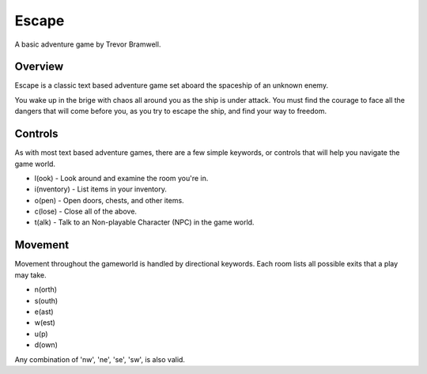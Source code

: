 Escape
======

A basic adventure game by Trevor Bramwell.

Overview
--------

Escape is a classic text based adventure game set aboard the spaceship
of an unknown enemy.

You wake up in the brige with chaos all around you as the ship is under
attack. You must find the courage to face all the dangers that will come
before you, as you try to escape the ship, and find your way to freedom.

Controls
--------

As with most text based adventure games, there are a few simple
keywords, or controls that will help you navigate the game world.

* l(ook) - Look around and examine the room you're in.
* i(nventory) - List items in your inventory.
* o(pen) - Open doors, chests, and other items.
* c(lose) - Close all of the above.
* t(alk) - Talk to an Non-playable Character (NPC) in the game world.

Movement
--------

Movement throughout the gameworld is handled by directional keywords.
Each room lists all possible exits that a play may take.

* n(orth)
* s(outh)
* e(ast)
* w(est)
* u(p)
* d(own)

Any combination of 'nw', 'ne', 'se', 'sw', is also valid.
